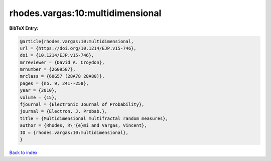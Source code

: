 rhodes.vargas:10:multidimensional
=================================

.. :cite:t:`rhodes.vargas:10:multidimensional`

.. bibliography:: ../../All.bib

**BibTeX Entry:**

.. code-block:: bibtex

   @article{rhodes.vargas:10:multidimensional,
   url = {https://doi.org/10.1214/EJP.v15-746},
   doi = {10.1214/EJP.v15-746},
   mrreviewer = {David A. Croydon},
   mrnumber = {2609587},
   mrclass = {60G57 (28A78 28A80)},
   pages = {no. 9, 241--258},
   year = {2010},
   volume = {15},
   fjournal = {Electronic Journal of Probability},
   journal = {Electron. J. Probab.},
   title = {Multidimensional multifractal random measures},
   author = {Rhodes, R\'{e}mi and Vargas, Vincent},
   ID = {rhodes.vargas:10:multidimensional},
   }

`Back to index <../index>`_
